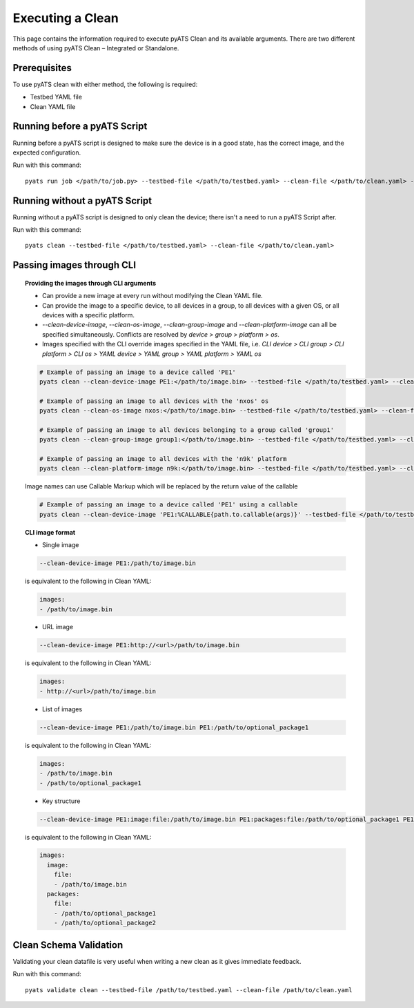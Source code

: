 .. _clean_doc_usage_and_args:
Executing a Clean
=================

This page contains the information required to execute pyATS Clean and its available arguments. There are two different
methods of using pyATS Clean – Integrated or Standalone.

Prerequisites
-------------

To use pyATS clean with either method, the following is required:

* Testbed YAML file
* Clean YAML file

Running before a pyATS Script
-----------------------------

Running before a pyATS script is designed to make sure the device is in a good state, has the correct image, and the
expected configuration.

Run with this command::

    pyats run job </path/to/job.py> --testbed-file </path/to/testbed.yaml> --clean-file </path/to/clean.yaml> --invoke-clean

.. _clean_doc_standalone:

Running without a pyATS Script
------------------------------

Running without a pyATS script is designed to only clean the device; there isn't a need to run a pyATS Script after.

Run with this command::

    pyats clean --testbed-file </path/to/testbed.yaml> --clean-file </path/to/clean.yaml>

.. _clean_doc_image_cli:

Passing images through CLI
--------------------------

.. topic:: Providing the images through CLI arguments

    * Can provide a new image at every run without modifying the Clean YAML file.
    * Can provide the image to a specific device, to all devices in a group, to all devices with a given OS, or all devices with a specific platform.
    * `--clean-device-image`, `--clean-os-image`, `--clean-group-image` and `--clean-platform-image` can all be specified simultaneously. Conflicts are resolved by `device > group > platform > os`.
    * Images specified with the CLI override images specified in the YAML file, i.e. `CLI device > CLI group > CLI platform > CLI os > YAML device > YAML group > YAML platform > YAML os`

    .. code-block:: bash

        # Example of passing an image to a device called 'PE1'
        pyats clean --clean-device-image PE1:</path/to/image.bin> --testbed-file </path/to/testbed.yaml> --clean-file </path/to/clean.yaml>

        # Example of passing an image to all devices with the 'nxos' os
        pyats clean --clean-os-image nxos:</path/to/image.bin> --testbed-file </path/to/testbed.yaml> --clean-file </path/to/clean.yaml>

        # Example of passing an image to all devices belonging to a group called 'group1'
        pyats clean --clean-group-image group1:</path/to/image.bin> --testbed-file </path/to/testbed.yaml> --clean-file </path/to/clean.yaml>

        # Example of passing an image to all devices with the 'n9k' platform
        pyats clean --clean-platform-image n9k:</path/to/image.bin> --testbed-file </path/to/testbed.yaml> --clean-file </path/to/clean.yaml>

    Image names can use Callable Markup which will be replaced by the return value of the callable

    .. code-block:: bash

        # Example of passing an image to a device called 'PE1' using a callable
        pyats clean --clean-device-image 'PE1:%CALLABLE{path.to.callable(args)}' --testbed-file </path/to/testbed.yaml> --clean-file </path/to/clean.yaml>

.. topic:: CLI image format

    * Single image

    .. code-block:: bash

        --clean-device-image PE1:/path/to/image.bin

    is equivalent to the following in Clean YAML:

    .. code-block:: yaml

        images:
        - /path/to/image.bin

    * URL image

    .. code-block:: bash

        --clean-device-image PE1:http://<url>/path/to/image.bin

    is equivalent to the following in Clean YAML:

    .. code-block:: yaml

        images:
        - http://<url>/path/to/image.bin

    * List of images

    .. code-block:: bash

        --clean-device-image PE1:/path/to/image.bin PE1:/path/to/optional_package1

    is equivalent to the following in Clean YAML:

    .. code-block:: yaml

        images:
        - /path/to/image.bin
        - /path/to/optional_package1

    * Key structure

    .. code-block:: bash

        --clean-device-image PE1:image:file:/path/to/image.bin PE1:packages:file:/path/to/optional_package1 PE1:packages:file:/path/to/optional_package2

    is equivalent to the following in Clean YAML:

    .. code-block:: yaml

        images:
          image:
            file:
            - /path/to/image.bin
          packages:
            file:
            - /path/to/optional_package1
            - /path/to/optional_package2


Clean Schema Validation
-----------------------

Validating your clean datafile is very useful when writing a new clean as it gives immediate feedback.

Run with this command::

    pyats validate clean --testbed-file /path/to/testbed.yaml --clean-file /path/to/clean.yaml
